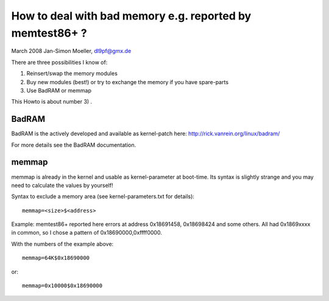 How to deal with bad memory e.g. reported by memtest86+ ?
=========================================================

March 2008
Jan-Simon Moeller, dl9pf@gmx.de



There are three possibilities I know of:

1) Reinsert/swap the memory modules

2) Buy new modules (best!) or try to exchange the memory
   if you have spare-parts

3) Use BadRAM or memmap

This Howto is about number 3) .


BadRAM
######

BadRAM is the actively developed and available as kernel-patch
here:  http://rick.vanrein.org/linux/badram/

For more details see the BadRAM documentation.

memmap
######

memmap is already in the kernel and usable as kernel-parameter at
boot-time.  Its syntax is slightly strange and you may need to
calculate the values by yourself!

Syntax to exclude a memory area (see kernel-parameters.txt for details)::

	memmap=<size>$<address>

Example: memtest86+ reported here errors at address 0x18691458, 0x18698424 and
some others. All had 0x1869xxxx in common, so I chose a pattern of
0x18690000,0xffff0000.

With the numbers of the example above::

	memmap=64K$0x18690000

or::

	memmap=0x10000$0x18690000
